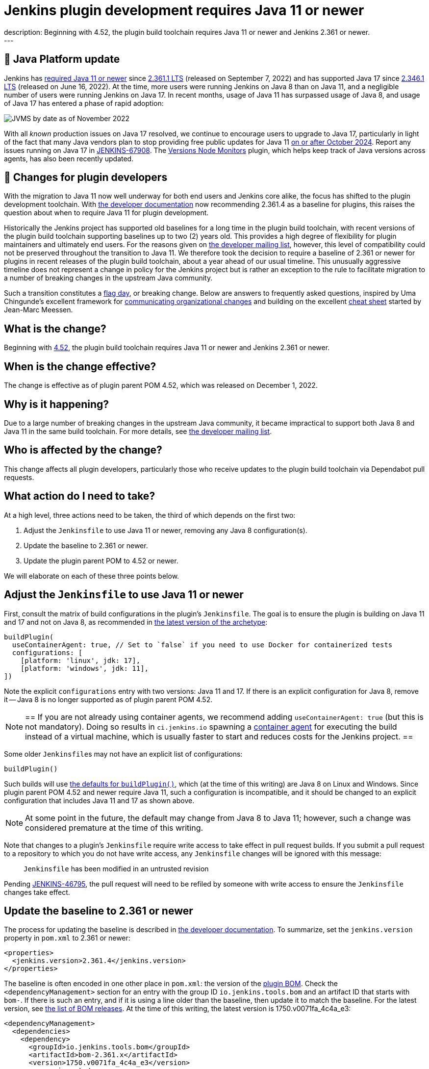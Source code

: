 = Jenkins plugin development requires Java 11 or newer
:page-layout: blog
:page-tags: announcement, developer, jenkins
:page-author: basil
:page-opengraph: ../../images/images/post-images/2022-12-require-java-11/jvms.png
description:   Beginning with 4.52, the plugin build toolchain requires Java 11 or newer and Jenkins 2.361 or newer.
---

== 🚀 Java Platform update

Jenkins has link:/blog/2022/06/28/require-java-11/[required Java 11 or newer]
since https://github.com/jenkinsci/jenkins/releases/tag/jenkins-2.361.1[2.361.1 LTS] (released on September 7, 2022)
and has supported Java 17 since https://github.com/jenkinsci/jenkins/releases/tag/jenkins-2.346.1[2.346.1 LTS] (released on June 16, 2022).
At the time, more users were running Jenkins on Java 8 than on Java 11,
and a negligible number of users were running Jenkins on Java 17.
In recent months, usage of Java 11 has surpassed usage of Java 8,
and usage of Java 17 has entered a phase of rapid adoption:

image:/images/images/post-images/2022-12-require-java-11/jvms.png[JVMS by date as of November 2022]

With all _known_ production issues on Java 17 resolved, we continue to encourage users to upgrade to Java 17,
particularly in light of the fact that many Java vendors plan to stop providing free public updates for Java 11 https://en.wikipedia.org/wiki/Java_version_history#Release_table[on or after October 2024].
Report any issues running on Java 17 in https://issues.jenkins.io/browse/JENKINS-67908[JENKINS-67908].
The https://plugins.jenkins.io/versioncolumn/[Versions Node Monitors] plugin, which helps keep track of Java versions across agents, has also been recently updated.

== 👷 Changes for plugin developers

With the migration to Java 11 now well underway for both end users and Jenkins core alike,
the focus has shifted to the plugin development toolchain.
With link:/doc/developer/plugin-development/choosing-jenkins-baseline/[the developer documentation] now recommending 2.361.4 as a baseline for plugins,
this raises the question about when to require Java 11 for plugin development.

Historically the Jenkins project has supported old baselines for a long time in the plugin build toolchain,
with recent versions of the plugin build toolchain supporting baselines up to two (2) years old.
This provides a high degree of flexibility for plugin maintainers and ultimately end users.
For the reasons given on https://groups.google.com/g/jenkinsci-dev/c/pjfvsMw-EMM/m/OIw_hveUBwAJ[the developer mailing list], however,
this level of compatibility could not be preserved throughout the transition to Java 11.
We therefore took the decision to require a baseline of 2.361 or newer for plugins in recent releases of the plugin build toolchain,
about a year ahead of our usual timeline.
This unusually aggressive timeline does not represent a change in policy for the Jenkins project
but is rather an exception to the rule to facilitate migration to a number of breaking changes in the upstream Java community.

Such a transition constitutes a https://en.wikipedia.org/wiki/Flag_day_(computing)[flag day], or breaking change.
Below are answers to frequently asked questions,
inspired by Uma Chingunde's excellent framework for https://umach.medium.com/communicating-organizational-changes-6277e4b47cff[communicating organizational changes] and building on the excellent https://community.jenkins.io/t/solving-failing-parent-pom-upgrade-from-4-51-to-4-52-cheatsheet/4958[cheat sheet] started by Jean-Marc Meessen.

== What is the change?

Beginning with https://github.com/jenkinsci/plugin-pom/releases/tag/plugin-4.52[4.52],
the plugin build toolchain requires Java 11 or newer and Jenkins 2.361 or newer.

== When is the change effective?

The change is effective as of plugin parent POM 4.52, which was released on December 1, 2022.

== Why is it happening?

Due to a large number of breaking changes in the upstream Java community,
it became impractical to support both Java 8 and Java 11 in the same build toolchain.
For more details, see https://groups.google.com/g/jenkinsci-dev/c/pjfvsMw-EMM/m/OIw_hveUBwAJ[the developer mailing list].

== Who is affected by the change?

This change affects all plugin developers,
particularly those who receive updates to the plugin build toolchain via Dependabot pull requests.

== What action do I need to take?

At a high level, three actions need to be taken, the third of which depends on the first two:

. Adjust the `Jenkinsfile` to use Java 11 or newer, removing any Java 8 configuration(s).
. Update the baseline to 2.361 or newer.
. Update the plugin parent POM to 4.52 or newer.

We will elaborate on each of these three points below.

== Adjust the `Jenkinsfile` to use Java 11 or newer

First, consult the matrix of build configurations in the plugin's `Jenkinsfile`.
The goal is to ensure the plugin is building on Java 11 and 17 and not on Java 8,
as recommended in https://github.com/jenkinsci/archetypes/blob/master/common-files/Jenkinsfile[the latest version of the archetype]:

[source,groovy]
----
buildPlugin(
  useContainerAgent: true, // Set to `false` if you need to use Docker for containerized tests
  configurations: [
    [platform: 'linux', jdk: 17],
    [platform: 'windows', jdk: 11],
])
----

Note the explicit `configurations` entry with two versions: Java 11 and 17.
If there is an explicit configuration for Java 8, remove it -- Java 8 is no longer supported as of plugin parent POM 4.52.

[NOTE]
==
If you are not already using container agents, we recommend adding `useContainerAgent: true` (but this is not mandatory).
Doing so results in `ci.jenkins.io` spawning a link:https://github.com/jenkins-infra/documentation/blob/main/ci.adoc#container-agents[container agent] for executing the build instead of a virtual machine,
which is usually faster to start and reduces costs for the Jenkins project.
==

Some older ``Jenkinsfile``s may not have an explicit list of configurations:

[source,groovy]
----
buildPlugin()
----

Such builds will use https://github.com/jenkins-infra/pipeline-library/blob/master/vars/buildPlugin.groovy[the defaults for `buildPlugin()`],
which (at the time of this writing) are Java 8 on Linux and Windows.
Since plugin parent POM 4.52 and newer require Java 11, such a configuration is incompatible,
and it should be changed to an explicit configuration that includes Java 11 and 17 as shown above.

NOTE: At some point in the future, the default may change from Java 8 to Java 11; however, such a change was considered premature at the time of this writing.

Note that changes to a plugin's `Jenkinsfile` require write access to take effect in pull request builds.
If you submit a pull request to a repository to which you do not have write access,
any `Jenkinsfile` changes will be ignored with this message:

> `Jenkinsfile` has been modified in an untrusted revision

Pending https://issues.jenkins.io/browse/JENKINS-46795[JENKINS-46795],
the pull request will need to be refiled by someone with write access
to ensure the `Jenkinsfile` changes take effect.

== Update the baseline to 2.361 or newer

The process for updating the baseline is described in link:/doc/developer/plugin-development/choosing-jenkins-baseline/[the developer documentation].
To summarize, set the `jenkins.version` property in `pom.xml` to 2.361 or newer:

[source,xml]
----
<properties>
  <jenkins.version>2.361.4</jenkins.version>
</properties>
----

The baseline is often encoded in one other place in `pom.xml`: the version of the https://github.com/jenkinsci/bom[plugin BOM].
Check the `<dependencyManagement>` section for an entry with the group ID `io.jenkins.tools.bom` and an artifact ID that starts with `bom-`.
If there is such an entry,
and if it is using a line older than the baseline,
then update it to match the baseline.
For the latest version, see https://github.com/jenkinsci/bom/releases[the list of BOM releases].
At the time of this writing, the latest version is 1750.v0071fa_4c4a_e3:

[source,xml]
----
<dependencyManagement>
  <dependencies>
    <dependency>
      <groupId>io.jenkins.tools.bom</groupId>
      <artifactId>bom-2.361.x</artifactId>
      <version>1750.v0071fa_4c4a_e3</version>
      <scope>import</scope>
      <type>pom</type>
    </dependency>
  </dependencies>
</dependencyManagement>
----

For more information about the plugin BOM, see its https://github.com/jenkinsci/bom[`README`].

== Update the plugin parent POM to 4.52 or newer

Having completed the above prerequisites,
the plugin parent POM can be successfully upgraded to 4.52 or newer.
For the latest version, see https://github.com/jenkinsci/plugin-pom/releases[the list of plugin parent POM releases].
At the time of this writing, the latest version is 4.53:

[source,xml]
----
<parent>
  <groupId>org.jenkins-ci.plugins</groupId>
  <artifactId>plugin</artifactId>
  <version>4.53</version>
  <relativePath />
</parent>
----

== Java level

Some plugins may have a `Jenkinsfile` with an older `javaLevel` property,
and some plugins may have a `pom.xml` file with a `java.level` property.
These have been deprecated since https://github.com/jenkinsci/plugin-pom/releases/tag/plugin-4.40[plugin parent POM 4.40].
If present, they should be deleted.
At the time of this writing, their presence will log a warning.

WARNING: At some point in the future, this warning will be changed to an error and will fail the build.

== Other flag days

When updating the plugin parent POM from a version older than 4.39,
you may run into an error like the following:

> [ERROR] Failed to execute goal `org.jenkins-ci.tools:maven-hpi-plugin:3.38:hpi` (`default-hpi`) on project `azure-credentials`: Missing `target/classes/index.jelly`. Delete any `<description>` from `pom.xml` and create `src/main/resources/index.jelly`

This was a flag day introduced in https://github.com/jenkinsci/plugin-pom/releases/tag/plugin-4.39[4.39].
See the release notes for more information.

Similarly, be on the lookout for warnings like these:

> [WARNING] `+<connection>scm:git:git://github.com/${gitHubRepo}.git</connection>+` is invalid because `git://` URLs are deprecated. Replace it with `+<connection>scm:git:https://github.com/${gitHubRepo}.git</connection>+`. In the future this warning will be changed to an error and will break the build.

Now is a good time to address them as suggested, though doing so is not mandatory.

== Is there an example I can follow?

Yes! Consult https://github.com/jenkinsci/text-finder-plugin/pull/138[jenkinsci/text-finder-plugin#138] for an example.

== What happens if I fail to take action?

Nothing will happen in the immediate future if you do not cross this flag day.
You can still build and release plugins with Java 8 and their current baseline.
In the long term, however, an out-of-date plugin build toolchain creates the risk of plugin compatibility testing (PCT) failures
and negatively impacts the Jenkins core development team.

If you neglect to update the baseline to 2.361 or newer, you will receive the following error:

> This version of `maven-hpi-plugin` requires Jenkins 2.361 or later.

If you neglect to update the `Jenkinsfile` to remove any Java 8 configurations (or try to build locally with Java 8),
you will receive a low-level class version error:

> [ERROR] Failed to execute goal `org.jenkins-ci.tools:maven-hpi-plugin:3.38:validate` (`default-validate`) on project `text-finder`: Execution `default-validate` of goal `org.jenkins-ci.tools:maven-hpi-plugin:3.38:validate` failed: Unable to load the mojo `validate` in the plugin `org.jenkins-ci.tools:maven-hpi-plugin:3.38` due to an API incompatibility: `org.codehaus.plexus.component.repository.exception.ComponentLookupException`: `org/jenkinsci/maven/plugins/hpi/ValidateMojo` has been compiled by a more recent version of the Java Runtime (class file version 55.0), this version of the Java Runtime only recognizes class file versions up to 52.0

== Whom should I contact for help?

If you have doubts or if the information in this post does not work for you,
do not hesitate to discuss the matter on https://groups.google.com/g/jenkinsci-dev/c/pjfvsMw-EMM/m/OIw_hveUBwAJ[the developer mailing list].

== What future work is planned?

We recognize that maintaining plugin builds can be onerous for many,
especially when crossing flag days like this.
Like http://www.linker-aliens.org[linkers and loaders],
Jenkins plugin build maintenance is a sub-specialty within a sub-specialty.
In the long term, we aspire and hope to automate much of this build maintenance
to allow the community to focus its attention on the delivery of features and bug fixes.
In the meantime, we appreciate the community's patience and support as we pass through these periods of transition.
